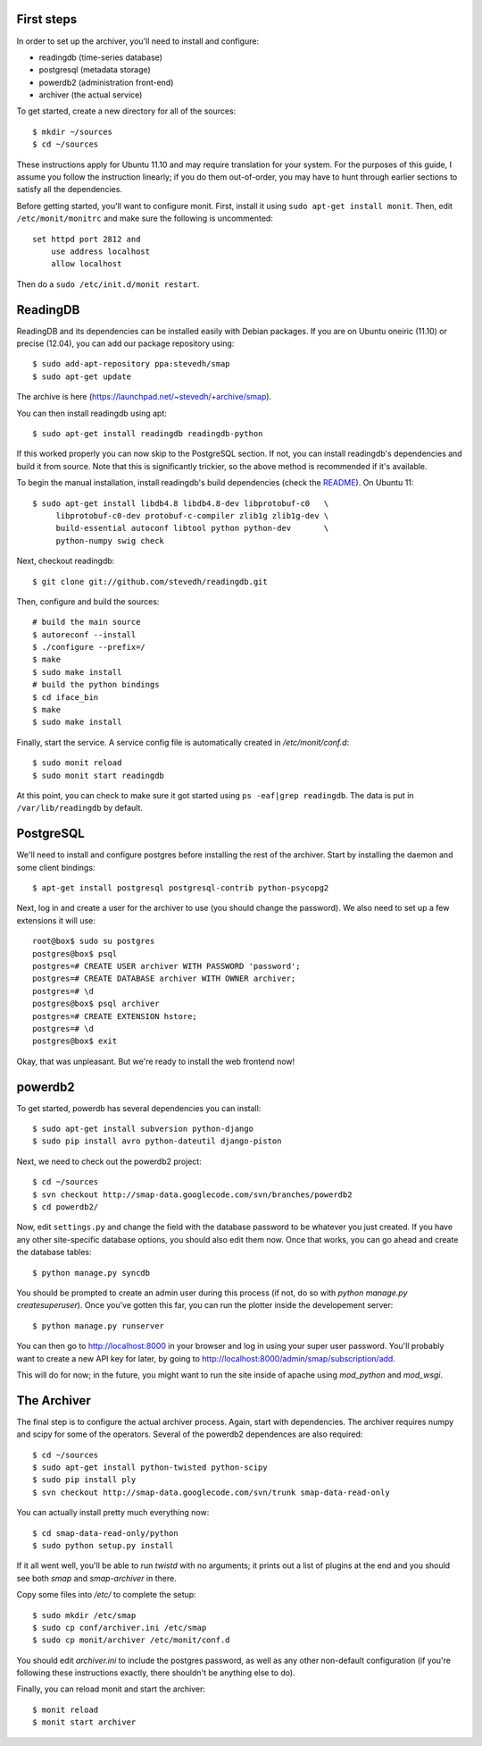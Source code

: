 .. _archiver-install-manual:

First steps
~~~~~~~~~~~

In order to set up the archiver, you'll need to install and configure:

* readingdb (time-series database)
* postgresql (metadata storage)
* powerdb2 (administration front-end)
* archiver (the actual service)

To get started, create a new directory for all of the sources::

  $ mkdir ~/sources
  $ cd ~/sources

These instructions apply for Ubuntu 11.10 and may require translation
for your system. For the purposes of this guide, I assume you follow
the instruction linearly; if you do them out-of-order, you may have to
hunt through earlier sections to satisfy all the dependencies.

Before getting started, you'll want to configure monit.  First,
install it using ``sudo apt-get install monit``.  Then, edit
``/etc/monit/monitrc`` and make sure the following is uncommented::

  set httpd port 2812 and
      use address localhost
      allow localhost

Then do a ``sudo /etc/init.d/monit restart``.

ReadingDB
~~~~~~~~~

ReadingDB and its dependencies can be installed easily with Debian
packages. If you are on Ubuntu oneiric (11.10) or precise (12.04), 
you can add our package repository using::

  $ sudo add-apt-repository ppa:stevedh/smap
  $ sudo apt-get update

The archive is here (`<https://launchpad.net/~stevedh/+archive/smap>`_).

You can then install readingdb using apt::
  
  $ sudo apt-get install readingdb readingdb-python

If this worked properly you can now skip to the PostgreSQL section.
If not, you can install readingdb's dependencies and 
build it from source. Note that this is significantly trickier, so
the above method is recommended if it's available.

To begin the manual installation, install readingdb's build 
dependencies (check the `README <https://github.com/stevedh/readingdb>`_).
On Ubuntu 11::

  $ sudo apt-get install libdb4.8 libdb4.8-dev libprotobuf-c0   \
       libprotobuf-c0-dev protobuf-c-compiler zlib1g zlib1g-dev \
       build-essential autoconf libtool python python-dev       \
       python-numpy swig check 

Next, checkout readingdb::

  $ git clone git://github.com/stevedh/readingdb.git

Then, configure and build the sources::

  # build the main source
  $ autoreconf --install
  $ ./configure --prefix=/
  $ make
  $ sudo make install
  # build the python bindings
  $ cd iface_bin
  $ make
  $ sudo make install

Finally, start the service.  A service config file is automatically created in `/etc/monit/conf.d`::

  $ sudo monit reload
  $ sudo monit start readingdb

At this point, you can check to make sure it got started using ``ps
-eaf|grep readingdb``.  The data is put in ``/var/lib/readingdb`` by
default.

PostgreSQL
~~~~~~~~~~

We'll need to install and configure postgres before installing the
rest of the archiver.  Start by installing the daemon and some client
bindings::

  $ apt-get install postgresql postgresql-contrib python-psycopg2

Next, log in and create a user for the archiver to use (you should
change the password).  We also need to set up a few extensions it will
use::

  root@box$ sudo su postgres
  postgres@box$ psql
  postgres=# CREATE USER archiver WITH PASSWORD 'password';
  postgres=# CREATE DATABASE archiver WITH OWNER archiver;
  postgres=# \d
  postgres@box$ psql archiver 
  postgres=# CREATE EXTENSION hstore;
  postgres=# \d
  postgres@box$ exit

Okay, that was unpleasant.  But we're ready to install the web frontend now!

powerdb2
~~~~~~~~

To get started, powerdb has several dependencies you can install::

  $ sudo apt-get install subversion python-django
  $ sudo pip install avro python-dateutil django-piston

Next, we need to check out the powerdb2 project::

  $ cd ~/sources
  $ svn checkout http://smap-data.googlecode.com/svn/branches/powerdb2
  $ cd powerdb2/

Now, edit ``settings.py`` and change the field with the database
password to be whatever you just created.  If you have any other
site-specific database options, you should also edit them now.  Once
that works, you can go ahead and create the database tables::

  $ python manage.py syncdb

You should be prompted to create an admin user during this process (if
not, do so with `python manage.py createsuperuser`).  Once you've gotten
this far, you can run the plotter inside the developement server::

  $ python manage.py runserver 

You can then go to http://localhost:8000 in your browser and log in
using your super user password.  You'll probably want to create a new
API key for later, by going to
http://localhost:8000/admin/smap/subscription/add.

This will do for now; in the future, you might want to run the site
inside of apache using `mod_python` and `mod_wsgi`.

The Archiver
~~~~~~~~~~~~

The final step is to configure the actual archiver process.  Again,
start with dependencies.  The archiver requires numpy and scipy for
some of the operators.  Several of the powerdb2 dependences are also
required::

  $ cd ~/sources
  $ sudo apt-get install python-twisted python-scipy
  $ sudo pip install ply
  $ svn checkout http://smap-data.googlecode.com/svn/trunk smap-data-read-only

You can actually install pretty much everything now::

  $ cd smap-data-read-only/python
  $ sudo python setup.py install

If it all went well, you'll be able to run `twistd` with no arguments;
it prints out a list of plugins at the end and you should see both
`smap` and `smap-archiver` in there.

Copy some files into `/etc/` to complete the setup::

  $ sudo mkdir /etc/smap
  $ sudo cp conf/archiver.ini /etc/smap
  $ sudo cp monit/archiver /etc/monit/conf.d

You should edit `archiver.ini` to include the postgres password, as well
as any other non-default configuration (if you're following these
instructions exactly, there shouldn't be anything else to do).

Finally, you can reload monit and start the archiver::

  $ monit reload
  $ monit start archiver
